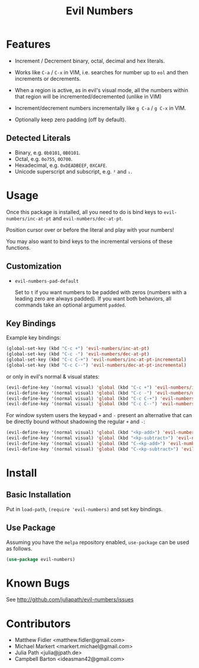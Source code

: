 #+TITLE: Evil Numbers

* Features
  - Increment / Decrement binary, octal, decimal and hex literals.

  - Works like =C-a= / =C-x= in VIM, i.e. searches for number up to =eol= and then
    increments or decrements.

  - When a region is active, as in evil's visual mode, all the
    numbers within that region will be incremented/decremented (unlike
    in VIM)

  - Increment/decrement numbers incrementally like =g C-a= / =g C-x= in VIM.

  - Optionally keep zero padding (off by default).


** Detected Literals
   - Binary, e.g. =0b0101=, =0B0101=.
   - Octal, e.g. =0o755=, =0O700=.
   - Hexadecimal, e.g. =0xDEADBEEF=, =0XCAFE=.
   - Unicode superscript and subscript, e.g. =²= and =₁=.

* Usage
  Once this package is installed, all you need to do is bind keys to
  =evil-numbers/inc-at-pt= and =evil-numbers/dec-at-pt=.

  Position cursor over or before the literal and play with your numbers!

  You may also want to bind keys to the incremental versions of these functions.

** Customization

   - =evil-numbers-pad-default=

     Set  to =t= if you want numbers to be padded with zeros (numbers with a leading zero are always padded).
     If you want both behaviors, all commands take an optional argument =padded=.

** Key Bindings
   Example key bindings:

   #+BEGIN_SRC emacs-lisp
     (global-set-key (kbd "C-c +") 'evil-numbers/inc-at-pt)
     (global-set-key (kbd "C-c -") 'evil-numbers/dec-at-pt)
     (global-set-key (kbd "C-c C-+") 'evil-numbers/inc-at-pt-incremental)
     (global-set-key (kbd "C-c C--") 'evil-numbers/dec-at-pt-incremental)
   #+END_SRC

   or only in evil's normal & visual states:

   #+BEGIN_SRC emacs-lisp
     (evil-define-key '(normal visual) 'global (kbd "C-c +") 'evil-numbers/inc-at-pt)
     (evil-define-key '(normal visual) 'global (kbd "C-c -") 'evil-numbers/dec-at-pt)
     (evil-define-key '(normal visual) 'global (kbd "C-c C-+") 'evil-numbers/inc-at-pt-incremental)
     (evil-define-key '(normal visual) 'global (kbd "C-c C--") 'evil-numbers/dec-at-pt-incremental)
   #+END_SRC

   For window system users the keypad =+= and =-= present an alternative that can be
   directly bound without shadowing the regular =+= and =-=:

   #+BEGIN_SRC emacs-lisp
     (evil-define-key '(normal visual) 'global (kbd "<kp-add>") 'evil-numbers/inc-at-pt)
     (evil-define-key '(normal visual) 'global (kbd "<kp-subtract>") 'evil-numbers/dec-at-pt)
     (evil-define-key '(normal visual) 'global (kbd "C-<kp-add>") 'evil-numbers/inc-at-pt-incremental)
     (evil-define-key '(normal visual) 'global (kbd "C-<kp-subtract>") 'evil-numbers/dec-at-pt-incremental)
   #+END_SRC

* Install

** Basic Installation
   Put in =load-path=, =(require 'evil-numbers)= and set key bindings.

** Use Package
   Assuming you have the =melpa= repository enabled, =use-package= can be used as follows.

   #+BEGIN_SRC emacs-lisp
     (use-package evil-numbers)
   #+END_SRC

* Known Bugs
  See http://github.com/juliapath/evil-numbers/issues

* Contributors
  - Matthew Fidler <matthew.fidler@gmail.com>
  - Michael Markert <markert.michael@gmail.com>
  - Julia Path <julia@jpath.de>
  - Campbell Barton <ideasman42@gmail.com>
